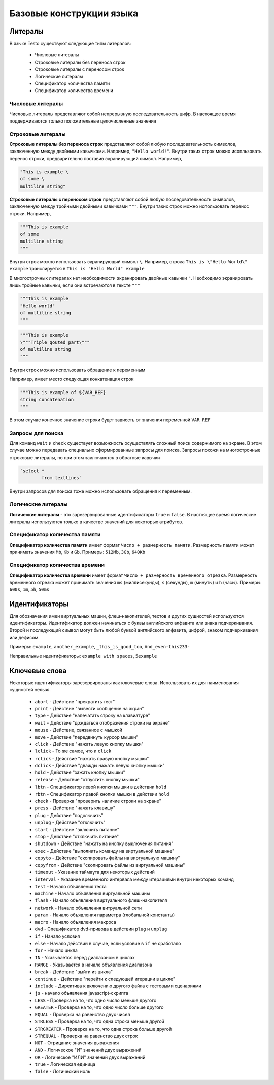 ..  SPDX-License-Identifier: BSD-3-Clause
    

.. _lexems:

Базовые конструкции языка
=========================

Литералы
--------

В языке Testo существуют следующие типы литералов:

	- Числовые литералы
	- Строковые литералы без переноса строк
	- Строковые литералы с переносом строк
	- Логические литералы
	- Спецификатор количества памяти
	- Спецификатор количества времени

Числовые литералы
++++++++++++++++++

Числовые литералы представляют собой непрерывную последовательность цифр. В настоящее время поддерживаются только положительные целочисленные значения

Строковые литералы
+++++++++++++++++++

**Строковые литералы без переноса строк** представляют собой любую последовательность символов, заключенную между двойными кавычками. Например, ``"Hello world!"``. Внутри таких строк можно исопльзовать перенос строки, предварительно поставив экранирующий символ. Например,

.. code-block:: none

	"This is example \
	of some \
	multiline string"

**Строковые литералы с переносом строк** представляют собой любую последовательность символов, заключенную между тройными двойными кавычками ``"""``. Внутри таких строк можно использовать перенос строки. Например,

.. code-block:: none

	"""This is example
	of some
	multiline string
	"""

Внутри строк можно использовать экранирующий символ ``\``. Например, строка ``This is \"Hello World\" example`` транслируется в ``This is "Hello World" example``

В многострочных литералах нет необходимости экранировать двойные кавычки ``"``. Необходимо экранировать лишь тройные кавычки, если они встречаются в тексте ``"""``

.. code-block:: none

	"""This is example
	"Hello world"
	of multiline string
	"""

.. code-block:: none

	"""This is example
	\"""Triple qouted part\"""
	of multiline string
	"""

Внутри строк можно использовать обращение к переменным

Например, имеет место следующая конкатенация строк

.. code-block:: none

	"""This is example of ${VAR_REF}
	string concatenation
	"""

В этом случае конечное значение строки будет зависеть от значения переменной ``VAR_REF``

Запросы для поиска
++++++++++++++++++

Для команд ``wait`` и ``check`` существует возможность осуществлять сложный поиск содержимого на экране. В этом случае можно передавать специально сформированные запросы для поиска. Запросы похожи на многострочные строковые литералы, но при этом заключаются в обратные кавычки


.. code-block:: none

	`select *
		from textlines`

Внутри запросов для поиска тоже можно использовать обращения к переменным.

Логические литералы
+++++++++++++++++++

**Логические литералы** - это зарезервированные идентификаторы ``true`` и ``false``. В настоящее время логические литералы используются только в качестве значений для некоторых атрибутов.

Спецификатор количества памяти
++++++++++++++++++++++++++++++

**Спецификатор количества памяти** имеет формат ``Число + размерность памяти``. Размерность памяти может принимать значения ``Mb``, ``Kb`` и ``Gb``.
Примеры: ``512Mb``, ``3Gb``, ``640Kb``

Спецификатор количества времени
+++++++++++++++++++++++++++++++

**Спецификатор количества времени** имеет формат ``Число + размерность временного отрезка``. Размерность временного отрезка может принимать значения ``ms`` (миллисекунды), ``s`` (секунды), ``m`` (минуты) и ``h`` (часы).
Примеры: ``600s``, ``1m``, ``5h``, ``50ms``

.. _id:

Идентификаторы
--------------

Для обозначения имен виртуальных машин, флеш-накопителей, тестов и других сущностей используются идентификаторы. Идентификатор должен начинаться с буквы английского алфавита или знака подчеркивания. Второй и последующий символ могут быть любой буквой английского алфавита, цифрой, знаком подчеркивания или дефисом.

Примеры: ``example``, ``another_example``, ``_this_is_good_too``, ``And_even-this233-``

Неправильные идентификаторы: ``example with spaces``, ``5example``


Ключевые слова
--------------

Некоторые идентификаторы зарезервированы как ключевые слова. Использовать их для наименования сущностей нельзя.

	- ``abort`` - Действие "прекратить тест"
	- ``print`` - Действие "вывести сообщение на экран"
	- ``type`` - Действие "напечатать строку на клавиатуре"
	- ``wait`` - Действие "дождаться отображения строки на экране"
	- ``mouse`` - Действие, связанное с мышкой
	- ``move`` - Действие "передвинуть курсор мышки"
	- ``click`` -  Действие "нажать левую кнопку мышки"
	- ``lclick`` -  То же самое, что и ``click``
	- ``rclick`` - Действие "нажать правую кнопку мышки"
	- ``dclick`` - Действие "дважды нажать левую кнопку мышки"
	- ``hold`` - Действие "зажать кнопку мышки"
	- ``release`` - Действие "отпустить кнопку мышки"
	- ``lbtn`` - Спецификатор левой кнопки мышки в действии ``hold``
	- ``rbtn`` - Спецификатор правой кнопки мышки в действии ``hold``
	- ``check`` - Проверка "проверить наличие строки на экране"
	- ``press`` - Действие "нажать клавишу"
	- ``plug`` - Действие "подключить"
	- ``unplug`` - Действие "отключить"
	- ``start`` - Действие "включить питание"
	- ``stop`` - Действие "отключить питание"
	- ``shutdown`` - Действие "нажать на кнопку выключения питания"
	- ``exec`` - Действие "выполнить команду на виртуальной машине"
	- ``copyto`` - Действие "скопировать файлы на виртуальную машину"
	- ``copyfrom`` - Действие "скопировать файлы из виртуальной машины"
	- ``timeout`` - Указание таймаута для некоторых действий
	- ``interval`` - Указание временного интервала между итерациями внутри некоторых команд
	- ``test`` - Начало объявления теста
	- ``machine`` - Начало объявления виртуальной машины
	- ``flash`` - Начало объявления виртуального флеш-накопителя
	- ``network`` - Начало объявления витруальной сети
	- ``param`` - Начало объявления параметра (глобальной константы)
	- ``macro`` - Начало объявления макроса
	- ``dvd`` - Спецификатор dvd-привода в действии ``plug`` и ``unplug``
	- ``if`` - Начало условия
	- ``else`` - Начало действий в случае, если условие в ``if`` не сработало
	- ``for`` - Начало цикла
	- ``IN`` - Указывается перед диапазоном в циклах
	- ``RANGE`` - Указывается в начале объявления диапазона
	- ``break`` - Действие "выйти из цикла"
	- ``continue`` - Действие "перейти к следующей итерации в цикле"
	- ``include`` - Директива к включению другого файла с тестовыми сценариями
	- ``js`` - начало объявления javascript-скрипта
	- ``LESS`` - Проверка на то, что одно число меньше другого
	- ``GREATER`` - Проверка на то, что одно число больше другого
	- ``EQUAL`` - Проверка на равенство двух чисел
	- ``STRLESS`` - Проверка на то, что одна строка меньше другой
	- ``STRGREATER`` - Проверка на то, что одна строка больше другой
	- ``STREQUAL`` - Проверка на равенство двух строк
	- ``NOT`` - Отрицание значения выражения
	- ``AND`` - Логическое "И" значений двух выражений
	- ``OR`` - Логическое "ИЛИ" значений двух выражений
	- ``true`` - Логическая единица
	- ``false`` - Логический ноль
